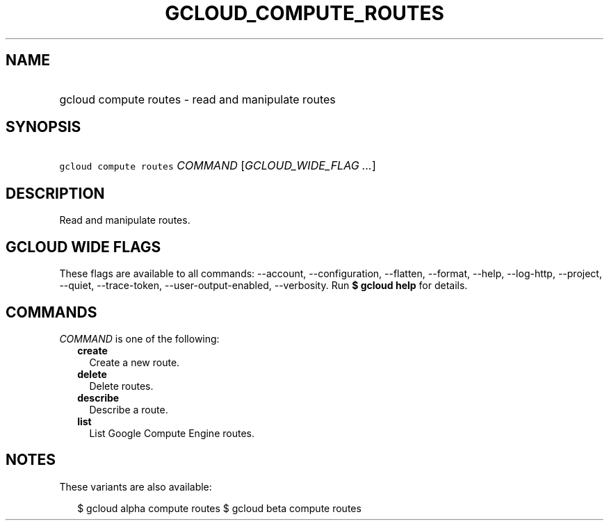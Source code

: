 
.TH "GCLOUD_COMPUTE_ROUTES" 1



.SH "NAME"
.HP
gcloud compute routes \- read and manipulate routes



.SH "SYNOPSIS"
.HP
\f5gcloud compute routes\fR \fICOMMAND\fR [\fIGCLOUD_WIDE_FLAG\ ...\fR]



.SH "DESCRIPTION"

Read and manipulate routes.



.SH "GCLOUD WIDE FLAGS"

These flags are available to all commands: \-\-account, \-\-configuration,
\-\-flatten, \-\-format, \-\-help, \-\-log\-http, \-\-project, \-\-quiet,
\-\-trace\-token, \-\-user\-output\-enabled, \-\-verbosity. Run \fB$ gcloud
help\fR for details.



.SH "COMMANDS"

\f5\fICOMMAND\fR\fR is one of the following:

.RS 2m
.TP 2m
\fBcreate\fR
Create a new route.

.TP 2m
\fBdelete\fR
Delete routes.

.TP 2m
\fBdescribe\fR
Describe a route.

.TP 2m
\fBlist\fR
List Google Compute Engine routes.


.RE
.sp

.SH "NOTES"

These variants are also available:

.RS 2m
$ gcloud alpha compute routes
$ gcloud beta compute routes
.RE

